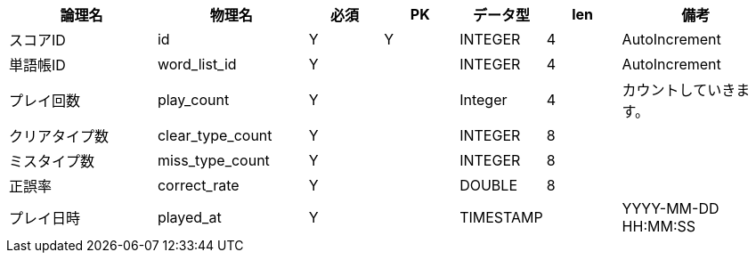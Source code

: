 [cols="2,2,1,1,1,1,2", options="header"]
|===
|論理名
|物理名
|必須
|PK
|データ型
|len
|備考

|スコアID
|id
|Y
|Y
|INTEGER
|4
|AutoIncrement

|単語帳ID
|word_list_id
|Y
|
|INTEGER
|4
|AutoIncrement

|プレイ回数
|play_count
|Y
|
|Integer
|4
|カウントしていきます。

|クリアタイプ数
|clear_type_count
|Y
|
|INTEGER
|8
|

|ミスタイプ数
|miss_type_count
|Y
|
|INTEGER
|8
|

|正誤率
|correct_rate
|Y
|
|DOUBLE
|8
|

|プレイ日時
|played_at
|Y
|
|TIMESTAMP
|
|YYYY-MM-DD HH:MM:SS
|===